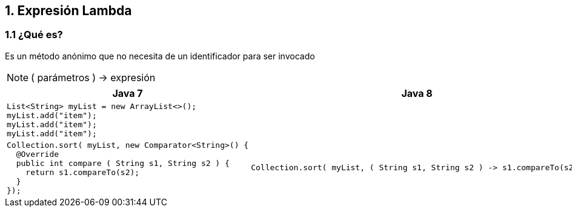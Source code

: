 == 1. Expresión Lambda

=== 1.1 ¿Qué es?

Es un método anónimo que no necesita de un identificador para ser invocado

NOTE: ( parámetros ) -> expresión

[cols=2*, options="header", frame="all", grid="cols"]
|===
^| Java 7 ^| Java 8

2+^.^a|
[source, java]
----
List<String> myList = new ArrayList<>();
myList.add("item");
myList.add("item");
myList.add("item");
----

.^a|
[source, java]
----
Collection.sort( myList, new Comparator<String>() {
  @Override
  public int compare ( String s1, String s2 ) {
    return s1.compareTo(s2);
  }
});
----

.^a|
[source, java]
----
Collection.sort( myList, ( String s1, String s2 ) -> s1.compareTo(s2);
----
|===
